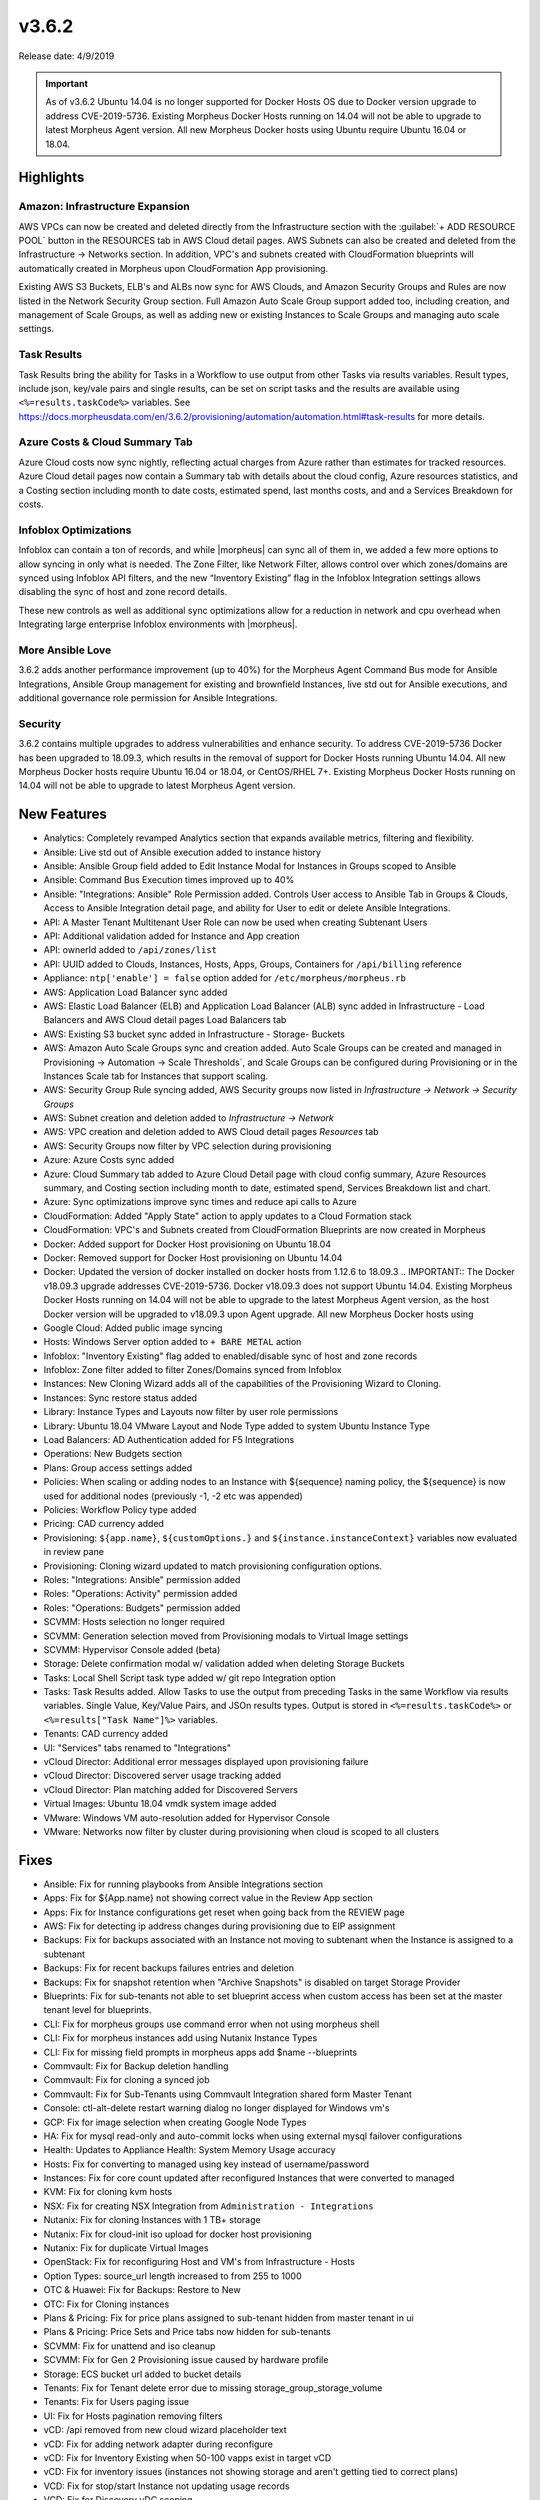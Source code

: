 v3.6.2
=======

Release date: 4/9/2019

.. IMPORTANT:: As of v3.6.2 Ubuntu 14.04 is no longer supported for Docker Hosts OS due to Docker version upgrade to address CVE-2019-5736. Existing Morpheus Docker Hosts running on 14.04 will not be able to upgrade to latest Morpheus Agent version. All new Morpheus Docker hosts using Ubuntu require Ubuntu 16.04 or 18.04.

Highlights
------------

Amazon: Infrastructure Expansion
^^^^^^^^^^^^^^^^^^^^^^^^^^^^^^^^

AWS VPCs can now be created and deleted directly from the Infrastructure section with the :guilabel:`+ ADD RESOURCE POOL` button in the RESOURCES tab in AWS Cloud detail pages. AWS Subnets can also be created and deleted from the Infrastructure -> Networks section. In addition, VPC's and subnets created with CloudFormation blueprints will automatically created in Morpheus upon CloudFormation App provisioning.

Existing AWS S3 Buckets, ELB's and ALBs now sync for AWS Clouds, and Amazon Security Groups and Rules are now listed in the Network Security Group section. Full Amazon Auto Scale Group support added too, including creation, and management of Scale Groups, as well as adding new or existing Instances to Scale Groups and managing auto scale settings.

Task Results
^^^^^^^^^^^^

Task Results bring the ability for Tasks in a Workflow to use output from other Tasks via results variables. Result types, include json, key/vale pairs and single results, can be set on script tasks and the results are available using ``<%=results.taskCode%>`` variables. See https://docs.morpheusdata.com/en/3.6.2/provisioning/automation/automation.html#task-results for more details.


Azure Costs & Cloud Summary Tab
^^^^^^^^^^^^^^^^^^^^^^^^^^^^^^^

Azure Cloud costs now sync nightly, reflecting actual charges from Azure rather than estimates for tracked resources. Azure Cloud detail pages now contain a Summary tab with details about the cloud config, Azure resources statistics, and a Costing section including month to date costs, estimated spend, last months costs, and and a Services Breakdown for costs.

Infoblox Optimizations
^^^^^^^^^^^^^^^^^^^^^^

Infoblox can contain a ton of records, and while |morpheus| can sync all of them in, we added a few more options to allow syncing in only what is needed. The Zone Filter, like Network Filter, allows control over which zones/domains are synced using Infoblox API filters, and the new “Inventory Existing” flag in the Infoblox Integration settings allows disabling the sync of host and zone record details.

These new controls as well as additional sync optimizations allow for a reduction in network and cpu overhead when Integrating large enterprise Infoblox environments with |morpheus|.

More Ansible Love
^^^^^^^^^^^^^^^^^

3.6.2 adds another performance improvement (up to 40%) for the Morpheus Agent Command Bus mode for Ansible Integrations, Ansible Group management for existing and brownfield Instances, live std out for Ansible executions, and additional governance role permission for Ansible Integrations.

Security
^^^^^^^^

3.6.2 contains multiple upgrades to address vulnerabilities and enhance security. To address CVE-2019-5736 Docker has been upgraded to 18.09.3, which results in the removal of support for Docker Hosts running Ubuntu 14.04. All new Morpheus Docker hosts require Ubuntu 16.04 or 18.04, or CentOS/RHEL 7+. Existing Morpheus Docker Hosts running on 14.04 will not be able to upgrade to latest Morpheus Agent version.




New Features
------------

- Analytics: Completely revamped Analytics section that expands available metrics, filtering and flexibility.
- Ansible: Live std out of Ansible execution added to instance history
- Ansible: Ansible Group field added to Edit Instance Modal for Instances in Groups scoped to Ansible
- Ansible: Command Bus Execution times improved up to 40%
- Ansible: "Integrations: Ansible" Role Permission added. Controls User access to Ansible Tab in Groups & Clouds, Access to Ansible Integration detail page, and ability for User to edit or delete Ansible Integrations.
- API: A Master Tenant Multitenant User Role can now be used when creating Subtenant Users
- API: Additional validation added for Instance and App creation
- API: ownerId added to ``/api/zones/list``
- API: UUID added to Clouds, Instances, Hosts, Apps, Groups, Containers for ``/api/billing`` reference
- Appliance: ``ntp['enable'] = false`` option added for ``/etc/morpheus/morpheus.rb``
- AWS: Application Load Balancer sync added
- AWS: Elastic Load Balancer (ELB) and Application Load Balancer (ALB) sync added in Infrastructure - Load Balancers and AWS Cloud detail pages Load Balancers tab
- AWS: Existing S3 bucket sync added in Infrastructure - Storage- Buckets
- AWS: Amazon Auto Scale Groups sync and creation added. Auto Scale Groups can be created and managed in Provisioning -> Automation -> Scale Thresholds`, and Scale Groups can be configured during Provisioning or in the Instances Scale tab for Instances that support scaling.
- AWS: Security Group Rule syncing added, AWS Security groups now listed in `Infrastructure -> Network -> Security Groups`
- AWS: Subnet creation and deletion added to `Infrastructure -> Network`
- AWS: VPC creation and deletion added to AWS Cloud detail pages `Resources` tab
- AWS: Security Groups now filter by VPC selection during provisioning
- Azure: Azure Costs sync added
- Azure: Cloud Summary tab added to Azure Cloud Detail page with cloud config summary, Azure Resources summary, and Costing section including month to date, estimated spend, Services Breakdown list and chart.
- Azure: Sync optimizations improve sync times and reduce api calls to Azure
- CloudFormation: Added "Apply State" action to apply updates to a Cloud Formation stack
- CloudFormation: VPC's and Subnets created from CloudFormation Blueprints are now created in Morpheus
- Docker: Added support for Docker Host provisioning on Ubuntu 18.04
- Docker: Removed support for Docker Host provisioning on Ubuntu 14.04
- Docker: Updated the version of docker installed on docker hosts from 1.12.6 to 18.09.3
  .. IMPORTANT:: The Docker v18.09.3 upgrade addresses CVE-2019-5736. Docker v18.09.3 does not support Ubuntu 14.04. Existing Morpheus Docker Hosts running on 14.04 will not be able to upgrade to the latest Morpheus Agent version, as the host Docker version will be upgraded to v18.09.3 upon Agent upgrade. All new Morpheus Docker hosts using
- Google Cloud: Added public image syncing
- Hosts: Windows Server option added to ``+ BARE METAL`` action
- Infoblox: "Inventory Existing" flag added to enabled/disable sync of host and zone records
- Infoblox: Zone filter added to filter Zones/Domains synced from Infoblox
- Instances: New Cloning Wizard adds all of the capabilities of the Provisioning Wizard to Cloning.
- Instances: Sync restore status added
- Library: Instance Types and Layouts now filter by user role permissions
- Library: Ubuntu 18.04 VMware Layout and Node Type added to system Ubuntu Instance Type
- Load Balancers: AD Authentication added for F5 Integrations
- Operations: New Budgets section
- Plans: Group access settings added
- Policies: When scaling or adding nodes to an Instance with ${sequence} naming policy, the ${sequence} is now used for additional nodes (previously -1, -2 etc was appended)
- Policies: Workflow Policy type added
- Pricing: CAD currency added
- Provisioning: ``${app.name}``, ``${customOptions.}`` and ``${instance.instanceContext}`` variables now evaluated in review pane
- Provisioning: Cloning wizard updated to match provisioning configuration options.
- Roles: "Integrations: Ansible" permission added
- Roles: "Operations: Activity" permission added
- Roles: "Operations: Budgets" permission added
- SCVMM: Hosts selection no longer required
- SCVMM: Generation selection moved from Provisioning modals to Virtual Image settings
- SCVMM: Hypervisor Console added (beta)
- Storage: Delete confirmation modal w/ validation added when deleting Storage Buckets
- Tasks: Local Shell Script task type added w/ git repo Integration option
- Tasks: Task Results added. Allow Tasks to use the output from preceding Tasks in the same Workflow via results variables. Single Value, Key/Value Pairs, and JSOn results types. Output is stored in ``<%=results.taskCode%>`` or ``<%=results["Task Name"]%>`` variables.
- Tenants: CAD currency added
- UI: "Services" tabs renamed to "Integrations"
- vCloud Director: Additional error messages displayed upon provisioning failure
- vCloud Director: Discovered server usage tracking added
- vCloud Director: Plan matching added for Discovered Servers
- Virtual Images: Ubuntu 18.04 vmdk system image added
- VMware: Windows VM auto-resolution added for Hypervisor Console
- VMware: Networks now filter by cluster during provisioning when cloud is scoped to all clusters


Fixes
-----

- Ansible: Fix for running playbooks from Ansible Integrations section
- Apps: Fix for ${App.name} not showing correct value in the Review App section
- Apps: Fix for Instance configurations get reset when going back from the REVIEW page
- AWS: Fix for detecting ip address changes during provisioning due to EIP assignment
- Backups: Fix for backups associated with an Instance not moving to subtenant when the Instance is assigned to a subtenant
- Backups: Fix for recent backups failures entries and deletion
- Backups: Fix for snapshot retention when "Archive Snapshots" is disabled on target Storage Provider
- Blueprints: Fix for sub-tenants not able to set blueprint access when custom access has been set at the master tenant level for blueprints.
- CLI: Fix for morpheus groups use command error when not using morpheus shell
- CLI: Fix for morpheus instances add using Nutanix Instance Types
- CLI: Fix for missing field prompts in morpheus apps add $name --blueprints
- Commvault: Fix for Backup deletion handling
- Commvault: Fix for cloning a synced job
- Commvault: Fix for Sub-Tenants using Commvault Integration shared form Master Tenant
- Console: ctl-alt-delete restart warning dialog no longer displayed for Windows vm's
- GCP: Fix for image selection when creating Google Node Types
- HA: Fix for mysql read-only and auto-commit locks when using external mysql failover configurations
- Health: Updates to Appliance Health: System Memory Usage accuracy
- Hosts: Fix for converting to managed using key instead of username/password
- Instances: Fix for core count updated after reconfigured Instances that were converted to managed
- KVM: Fix for cloning kvm hosts
- NSX: Fix for creating NSX Integration from ``Administration - Integrations``
- Nutanix: Fix for cloning Instances with 1 TB+ storage
- Nutanix: Fix for cloud-init iso upload for docker host provisioning
- Nutanix: Fix for duplicate Virtual Images
- OpenStack: Fix for reconfiguring Host and VM's from Infrastructure - Hosts
- Option Types: source_url length increased to from 255 to 1000
- OTC & Huawei: Fix for Backups: Restore to New
- OTC: Fix for Cloning instances
- Plans & Pricing: Fix for price plans assigned to sub-tenant hidden from master tenant in ui
- Plans & Pricing: Price Sets and Price tabs now hidden for sub-tenants
- SCVMM: Fix for unattend and iso cleanup
- SCVMM: Fix for Gen 2 Provisioning issue caused by hardware profile
- Storage: ECS bucket url added to bucket details
- Tenants: Fix for Tenant delete error due to missing storage_group_storage_volume
- Tenants: Fix for Users paging issue
- UI: Fix for Hosts pagination removing filters
- vCD: /api removed from new cloud wizard placeholder text
- vCD: Fix for adding network adapter during reconfigure
- vCD: Fix for Inventory Existing when 50-100 vapps exist in target vCD
- vCD: Fix for inventory issues (instances not showing storage and aren't getting tied to correct plans)
- VCD: Fix for stop/start Instance not updating usage records
- VCD: Fix for Discovery vDC scoping.
- VIO: Fix for Backups created in qcow2 format
- Veeam: Fix for service hidden from UI when disabled
- VMware: Fix for blank hypervisor console displaying for certain Windows VM resolutions
- VMware: Fix for restoring a VMware backup after deleting associated Instance
- VMware: Fix for issue where incorrect thin/thick provision spec was applied

Appliance Package Version Updates
---------------------------------

- commons-fileupload 1.3.2
- commons-httpclient 3.1
- gettext 0.19.8.1
- jsch 0.1.53
- jackson-databind 2.8.10
- lucene-queryparser 6.6.1
- myqsl-connector-java 5.1.33
- spring-security-web 4.2.3
- spring-amqp 1.7.4
- spring-websocket 4.3.7
- spring-security-oauth2 2.0.14
- spring-core 4.3.12
- spring-web 4.3.12
- spring-webmvc 4.3.12
- spring-messaging 4.3.7
- tomcat-embed-core 8.5.23
- tomcat-util-scan 8.0.36
